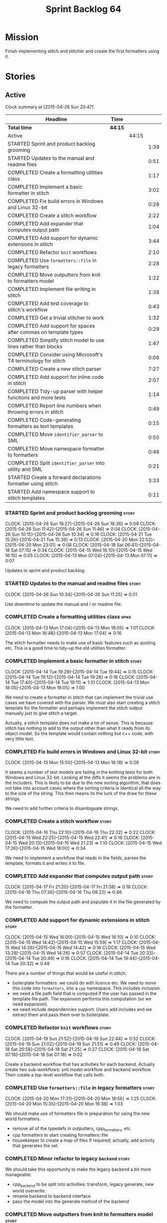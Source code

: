 #+title: Sprint Backlog 64
#+options: date:nil toc:nil author:nil num:nil
#+todo: STARTED | COMPLETED CANCELLED POSTPONED
#+tags: { story(s) spike(p) }

* Mission

Finish implementing stitch and stitcher and create the first
formatters using it.

* Stories

** Active

#+begin: clocktable :maxlevel 3 :scope subtree
Clock summary at [2015-04-26 Sun 20:47]

| Headline                                                        | Time    |       |      |
|-----------------------------------------------------------------+---------+-------+------|
| *Total time*                                                    | *44:15* |       |      |
|-----------------------------------------------------------------+---------+-------+------|
| Active                                                          |         | 44:15 |      |
| STARTED Sprint and product backlog grooming                     |         |       | 1:39 |
| STARTED Updates to the manual and readme files                  |         |       | 0:51 |
| COMPLETED Create a formatting utilities class                   |         |       | 1:17 |
| COMPLETED Implement a basic formatter in stitch                 |         |       | 3:02 |
| COMPLETED Fix build errors in Windows and Linux 32-bit          |         |       | 0:28 |
| COMPLETED Create a stitch workflow                              |         |       | 2:22 |
| COMPLETED Add expander that computes output path                |         |       | 1:04 |
| COMPLETED Add support for dynamic extensions in stitch          |         |       | 3:44 |
| COMPLETED Refactor =knit= workflows                             |         |       | 2:10 |
| COMPLETED Use =formatters::file= in legacy formatters           |         |       | 2:28 |
| COMPLETED Move outputters from knit to formatters model         |         |       | 1:22 |
| COMPLETED Implement file writing in stitch                      |         |       | 1:38 |
| COMPLETED Add test coverage to stitch's workflow                |         |       | 0:43 |
| COMPLETED Get a trivial stitcher to work                        |         |       | 1:32 |
| COMPLETED Add support for spaces after commas on template types |         |       | 0:29 |
| COMPLETED Simplify stitch model to use lines rather than blocks |         |       | 1:47 |
| COMPLETED Consider using Microsoft's T4 terminology for stitch  |         |       | 0:06 |
| COMPLETED Create a new stitch parser                            |         |       | 7:27 |
| COMPLETED Add support for inline code in stitch                 |         |       | 2:07 |
| COMPLETED Tidy-up parser with helper functions and more tests   |         |       | 1:14 |
| COMPLETED Report line numbers when throwing errors in stitch    |         |       | 0:49 |
| COMPLETED Code-generating formatters as text templates          |         |       | 0:15 |
| COMPLETED Move =identifier_parser= to SML                       |         |       | 0:50 |
| COMPLETED Move namespace formatter to formatters                |         |       | 0:46 |
| COMPLETED Split =identifier_parser= into utility and SML        |         |       | 0:21 |
| STARTED Create a forward declarations formatter using stitch    |         |       | 3:33 |
| STARTED Add namespace support to stitch templates               |         |       | 0:11 |
#+end:

*** STARTED Sprint and product backlog grooming                       :story:
    CLOCK: [2015-04-26 Sun 18:27]--[2015-04-26 Sun 18:36] =>  0:09
    CLOCK: [2015-04-26 Sun 11:42]--[2015-04-26 Sun 11:46] =>  0:04
    CLOCK: [2015-04-26 Sun 10:15]--[2015-04-26 Sun 10:34] =>  0:19
    CLOCK: [2015-04-21 Tue 15:26]--[2015-04-21 Tue 15:39] =>  0:13
    CLOCK: [2015-04-20 Mon 22:53]--[2015-04-20 Mon 23:01] =>  0:08
    CLOCK: [2015-04-18 Sat 06:41]--[2015-04-18 Sat 07:15] =>  0:34
    CLOCK: [2015-04-15 Wed 16:10]--[2015-04-15 Wed 16:15] =>  0:05
    CLOCK: [2015-04-13 Mon 07:04]--[2015-04-13 Mon 07:11] =>  0:07

Updates to sprint and product backlog.

*** STARTED Updates to the manual and readme files                    :story:
    CLOCK: [2015-04-26 Sun 10:34]--[2015-04-26 Sun 11:25] =>  0:51

Use downtime to update the manual and / or readme file.

*** COMPLETED Create a formatting utilities class                     :spike:
    CLOSED: [2015-04-13 Mon 19:05]
    CLOCK: [2015-04-13 Mon 17:04]--[2015-04-13 Mon 18:05] =>  1:01
    CLOCK: [2015-04-13 Mon 16:48]--[2015-04-13 Mon 17:04] =>  0:16

The stitch formatter needs to make use of basic features such as
quoting etc. This is a good time to tidy-up the old utilities
formatter.

*** COMPLETED Implement a basic formatter in stitch                   :story:
    CLOSED: [2015-04-14 Tue 19:44]
    CLOCK: [2015-04-14 Tue 19:29]--[2015-04-14 Tue 19:44] =>  0:15
    CLOCK: [2015-04-14 Tue 19:12]--[2015-04-14 Tue 19:28] =>  0:16
    CLOCK: [2015-04-14 Tue 17:40]--[2015-04-14 Tue 19:11] =>  1:31
    CLOCK: [2015-04-13 Mon 18:05]--[2015-04-13 Mon 19:05] =>  1:00

We need to create a formatter in stitch that can implement the trivial
use cases we have covered with the parser. We must also start creating
a stitch template for the formatter and perhaps implement the stitch
output manually just to give stitch a target.

Actually, a stitch template does not make a lot of sense. This is
because stitch has nothing to add to the output other than what it
reads from its object model. So the template would contain nothing but
c++ code, with very little text.

*** COMPLETED Fix build errors in Windows and Linux 32-bit            :story:
    CLOSED: [2015-04-18 Sat 07:14]
    CLOCK: [2015-04-13 Mon 15:50]--[2015-04-13 Mon 16:18] =>  0:28

It seems a number of test models are failing in the knitting tests for
both Windows and Linux 32-bit. Looking at the diffs it seems the
problems are in the includers. This is likely to be due to the new
sorting algorithm, that does not take into account cases where the
sorting criteria is identical all the way to the size of the
string. This then means its the luck of the draw for these strings.

We need to add further criteria to disambiguate strings.

*** COMPLETED Create a stitch workflow                                :story:
    CLOSED: [2015-04-18 Sat 07:15]
    CLOCK: [2015-04-16 Thu 22:10]--[2015-04-16 Thu 22:32] =>  0:22
    CLOCK: [2015-04-15 Wed 22:25]--[2015-04-15 Wed 22:41] =>  0:16
    CLOCK: [2015-04-15 Wed 20:13]--[2015-04-15 Wed 21:23] =>  1:10
    CLOCK: [2015-04-15 Wed 17:26]--[2015-04-15 Wed 18:00] =>  0:34

We need to implement a workflow that reads in the fields, parses the
template, formats it and writes it to file.

*** COMPLETED Add expander that computes output path                  :story:
    CLOSED: [2015-04-18 Sat 07:15]
    CLOCK: [2015-04-17 Fri 21:20]--[2015-04-17 Fri 21:38] =>  0:18
    CLOCK: [2015-04-16 Thu 07:36]--[2015-04-16 Thu 08:22] =>  0:46

We need to compute the output path and populate it in the file
generated by the formatter.

*** COMPLETED Add support for dynamic extensions in stitch            :story:
    CLOSED: [2015-04-18 Sat 07:15]
    CLOCK: [2015-04-15 Wed 16:00]--[2015-04-15 Wed 16:10] =>  0:10
    CLOCK: [2015-04-15 Wed 14:42]--[2015-04-15 Wed 15:59] =>  1:17
    CLOCK: [2015-04-15 Wed 14:26]--[2015-04-15 Wed 14:42] =>  0:16
    CLOCK: [2015-04-15 Wed 13:29]--[2015-04-15 Wed 14:26] =>  0:57
    CLOCK: [2015-04-14 Tue 20:33]--[2015-04-14 Tue 20:49] =>  0:16
    CLOCK: [2015-04-14 Tue 19:44]--[2015-04-14 Tue 20:32] =>  0:48

There are a number of things that would be useful in stitch:

- boilerplate formatters: we could do with licence etc. We need to
  move this code into =formatters=, into a =cpp= namespace. This
  includes inclusion.
- we need a file path field that is computed if the user has passed in
  the template file path. The expansion performs this computation (so
  we need expansion).
- we need include dependencies support. Users add includes and we
  extract them and pass them over to boilerplate.

*** COMPLETED Refactor =knit= workflows                               :story:
    CLOSED: [2015-04-19 Sun 22:45]
    CLOCK: [2015-04-19 Sun 21:52]--[2015-04-19 Sun 22:44] =>  0:52
    CLOCK: [2015-04-19 Sun 21:02]--[2015-04-19 Sun 21:51] =>  0:49
    CLOCK: [2015-04-18 Sat 20:58]--[2015-04-18 Sat 21:25] =>  0:27
    CLOCK: [2015-04-18 Sat 07:16]--[2015-04-18 Sat 07:18] =>  0:02

Create a backend workflow that has activities for each
backend. Actually create two sub-workflows: sml model workflow and
backend workflow. Then create a top-level workflow that calls both.

*** COMPLETED Use =formatters::file= in legacy formatters             :story:
    CLOSED: [2015-04-20 Mon 18:56]
    CLOCK: [2015-04-20 Mon 17:31]--[2015-04-20 Mon 18:56] =>  1:25
    CLOCK: [2015-04-20 Mon 15:35]--[2015-04-20 Mon 16:38] =>  1:03

We should make use of formatters file in preparation for using the new
world formatters.

- remove all of the typedefs in outputters, cpp_formatters, etc.
- cpp formatters to start creating formatters::file
- housekeeper to create a map of files if required; actually, add
  activity that generates the set.

*** COMPLETED Minor refactor to legacy =backend=                      :story:
    CLOSED: [2015-04-20 Mon 18:57]

We should take this opportunity to make the legacy backend a bit more
manageable.

- cpp_backend to be split into activities: transform, legacy generate,
  new world overwrite.
- rename backend to backend interface
- pass the model into the generate method of the backend

*** COMPLETED Move outputters from knit to formatters model           :story:
    CLOSED: [2015-04-20 Mon 22:53]
    CLOCK: [2015-04-20 Mon 21:55]--[2015-04-20 Mon 22:53] =>  0:58
    CLOCK: [2015-04-18 Sat 06:22]--[2015-04-18 Sat 06:40] =>  0:45
    CLOCK: [2015-04-17 Fri 21:38]--[2015-04-17 Fri 21:44] =>  0:06

We need to move outputting to formatters so that it can be reused in
stitch.

- create and implement the writers in formatters.
- replace knit::outputters with formatters::writer

*** COMPLETED Implement file writing in stitch                        :story:
    CLOSED: [2015-04-21 Tue 15:32]
    CLOCK: [2015-04-21 Tue 14:02]--[2015-04-21 Tue 15:26] =>  1:24
    CLOCK: [2015-04-20 Mon 23:01]--[2015-04-20 Mon 23:15] =>  0:14

We need to start writing files in stitch by making use of formatter's
file writers. As part of this we need to get the workflow tests to
pass.

- we should remember the "last known indentation level" for a
  scriptlet line and use that for non-scriptlet lines. Actually, this
  does not work at all as we may not have the last indentation
  level. Lets leave indentation for later.
- we need to add diff/rebase support to the stitch test data set.

*** COMPLETED Add test coverage to stitch's workflow                  :story:
    CLOSED: [2015-04-21 Tue 16:07]
    CLOCK: [2015-04-21 Tue 16:17]--[2015-04-21 Tue 16:31] =>  0:14
    CLOCK: [2015-04-21 Tue 15:38]--[2015-04-21 Tue 16:07] =>  0:29

*Final Understanding*

Instead of adding lots of test coverage, we will rely on the fact that
stitch (and stitcher) will be heavily used within dogen on all use
cases that we require it to cover. We just need a couple of basic
tests to prove that it is vaguely working.

*Previous Understanding*

We must make sure we don't start adding lots of pointless workflow
tests. Tests that are validating the formatter/parser behaviour
already exist so we don't have to worry about that. Objectives of
workflow tests are to answer these questions:

- do we write files in to the expected locations?
- do the files produce valid c++?
- does the c++ produce the expected template output?
- does the workflow itself work? i.e. the integration between parser,
  formatter, etc.

This means we probably just need a single positive test with a
template that makes use of all available features. We could also add a
few negative tests:

- template not found.
- invalid relative directory: tricky one to test as we are supposed to
  create one.
- invalid template: no need for lots of variations, just one.
- empty template: should generate an error. This is because we would
  not write to the correct directory (due to a lack of relative output
  path). Also we do not have any use cases for this.

A positive test that is required is running stitch against a directory
of templates.

*** COMPLETED Get a trivial stitcher to work                          :story:
    CLOSED: [2015-04-21 Tue 18:04]
    CLOCK: [2015-04-21 Tue 16:32]--[2015-04-21 Tue 18:04] =>  1:32

Now that we have implemented most of stitch, we should get stitcher up
and running. All we need is a few command line options, maybe even
just one - the directory to process or the template to process.

We probably also need version and help.

*** COMPLETED Add support for spaces after commas on template types   :spike:
    CLOSED: [2015-04-22 Wed 13:37]
    CLOCK: [2015-04-22 Wed 13:08]--[2015-04-22 Wed 13:37] =>  0:29

Since we are looking at spirit, this may be the time to fix the long
standing and annoying bug that stops us from having spaces after
commas when defining a type with template parameters, like so:

: std::unordered_map<std::string,my::type>

We don't really need anything clever, just to support spaces after
commas:

: std::unordered_map<std::string, my::type>

This will improve readability in diagrams.

*** COMPLETED Simplify stitch model to use lines rather than blocks   :spike:
    CLOSED: [2015-04-22 Wed 15:25]
    CLOCK: [2015-04-22 Wed 13:38]--[2015-04-22 Wed 15:25] =>  1:47

It seems we have gone a bit overboard with the number of types in
stitch. The whole thing can be modeled with just lines and
segments. Update the model, parser and formatter.

*** COMPLETED Consider using Microsoft's T4 terminology for stitch    :spike:
    CLOSED: [2015-04-22 Wed 15:42]
    CLOCK: [2015-04-22 Wed 15:36]--[2015-04-22 Wed 15:42] =>  0:06

We found [[https://msdn.microsoft.com/en-us/library/bb126478.aspx][a page]] documenting the elements of T4. These are:

- *Directives*: Text template directives provide general instructions to
  the text templating engine about how to generate the transformation
  code and the output file.
- *Text blocks*: A text block inserts text directly into the output
  file. There is no special formatting for text blocks.
- *Control blocks*: Control blocks are sections of program code that
  are used to transform the templates. Two types:
  - *Standard control blocks*: A standard control block is a section
    of program code that generates part of the output file.
  - *Expression control blocks*: An expression control block evaluates
    an expression and converts it to a string.

Actually, in terms of the domain types used in stitch, we are probably
ok to leave them as they are. A scriptlet is just a control block of
either kind. If a line contains a single segment, this must be a
standard control block. If a line contains a mix of text and
scriptlet, the scriptlet must be an expression control block. We can
use these terms in the spirit parser, but we don't need to worry about
changing the domain types. We need to document this in the code
somewhere.

*** COMPLETED Create a new stitch parser                              :spike:
    CLOSED: [2015-04-25 Sat 07:24]
    CLOCK: [2015-04-25 Sat 06:08]--[2015-04-25 Sat 07:17] =>  1:09
    CLOCK: [2015-04-24 Fri 14:59]--[2015-04-24 Fri 18:04] =>  3:05
    CLOCK: [2015-04-23 Thu 08:32]--[2015-04-23 Thu 08:39] =>  0:07
    CLOCK: [2015-04-23 Thu 07:46]--[2015-04-23 Thu 08:32] =>  0:46
    CLOCK: [2015-04-23 Thu 07:37]--[2015-04-23 Thu 07:45] =>  0:08
    CLOCK: [2015-04-22 Wed 16:18]--[2015-04-22 Wed 17:51] =>  1:33
    CLOCK: [2015-04-22 Wed 15:43]--[2015-04-22 Wed 16:17] =>  0:34
    CLOCK: [2015-04-22 Wed 15:31]--[2015-04-22 Wed 15:36] =>  0:05

*New Understanding*

Improve existing parser by adding expression support.

*Previous Understanding*

Whilst trying to add expression support, it became obvious that our
simplistic parser will not do: it is a bit complicated to represent
all the permutations when adding inline. We need to:

- write a parser using spirit
- simplify the model, removing blocks and adding three types of lines:
  text, scriptlet and mixed; split to it's own story.

Rules:

- standard control blocks multi-line must have only start and end markers on
  start and end lines;
- standard control blocks single line must not have anything else in line;
- directive block must be single line and not have anything else in
  line and must be the first line or preceded by another directive
  block;
- expression control blocks must start and end on the same line.

State Machine:

#+caption: State machine for parser
[[https://raw.github.com/kitanda/dogen/master/doc/misc/text_template_state_diagram.jpeg]]

Grammar:

- <#+ or <#=: state transition in builder to control block;
- eol: push line in builder
- #>: state transition in builder to end of control block
- start standard control block
- start expression control block
- end control block
- content: qi::char - qi::eol
- expression block: start expression control block << content << end
  control block
- standard block: start expression control block << *([qi::eol])
  << *(content << *([qi::eol])) << end control block
- text block: *([content] << *([qi::eol]))
- template: *(text block | expression block | standard block)

*Notes on Spirit*

- this is actually also quite tricky to do with spirit.
- had a look at the mono implementation [[https://github.com/mono/monodevelop/tree/master/main/src/addins/TextTemplating/Mono.TextTemplating/Mono.TextTemplating][here]]. It seems much easier to
  follow their approach and parse the string. We can copy most of
  their logic and transpose it to our model and perhaps tidy-up our
  model a bit when their types are better than ours.

*Notes on Mono*

- after it was all said and done, creating a tokeniser etc was not
  that much different from just expanding our hack to process
  expressions. So instead of refactoring the parser we just extended
  it to support expressions, using an approach similar to that of
  mono.
- we also noticed some commonalities between this task and SAX. A
  story will be raised for this in the backlog.

*** COMPLETED Add support for inline code in stitch                   :story:
    CLOSED: [2015-04-25 Sat 07:26]
    CLOCK: [2015-04-23 Thu 20:06]--[2015-04-23 Thu 20:51] =>  0:45
    CLOCK: [2015-04-21 Tue 20:37]--[2015-04-21 Tue 21:59] =>  1:22

At present we do not support the =<#=xyz#>= and =<#+xyz#>= forms in
stitch. We need to support these.

This is actually not trivial. We may need to use spirit for this.

*** COMPLETED Tidy-up parser with helper functions and more tests     :story:
    CLOSED: [2015-04-25 Sat 13:28]
    CLOCK: [2015-04-25 Sat 12:53]--[2015-04-25 Sat 13:17] =>  0:24
    CLOCK: [2015-04-25 Sat 07:54]--[2015-04-25 Sat 08:17] =>  0:23
    CLOCK: [2015-04-25 Sat 07:26]--[2015-04-25 Sat 07:53] =>  0:27

We need to create a few functions to break down the parse method.

Problems:

- we can only handle a single declaration per template. Added fix but
  still need tests.
- we do not detect <#= <#= errors.
- add expressions to workflow tests.

*** COMPLETED Report line numbers when throwing errors in stitch      :story:
    CLOSED: [2015-04-25 Sat 16:01]
    CLOCK: [2015-04-25 Sat 15:12]--[2015-04-25 Sat 16:01] =>  0:49

At present we just throw in stitch. In a template with many lines this
is going to be a nightmare. We need some indication of the line (and
ideally column) number where it all went wrong.

*** COMPLETED Naming of libraries and binaries                         :epic:
    CLOSED: [2015-04-26 Sun 11:25]

*New Understanding*

Update manual with the content of this story.

*Previous Understanding*

*Note*: create a document with all of these names and close this story.

We have a common problem with certain combination of utilities and
libraries; often we end up with a library which should be named after
the binary. For example, we should really call the "engine" library
"dogen" as all its missing is the command line interface. In addition
to this, it seems we are going to have more than one binary in the
code base. In order to solve this we should adopt a naming strategy
for both libraries and binaries. One approach is to choose verbs from
a "theme" such as "weaving" - a lot of these tools are doing things
that look a bit like weaving - and then use the noun for the library
and the verb for the binary. Dogen is then a suite of utilities for
domain generation.

 For example:

- stitch - library that generates formatters
- stitcher - command line tool for generating formatters
- knit - library that code generates [done]
- knitter - command line tool for code generation [done]
- tailor - tool to generate JSON / SML from Dia diagrams
- sew - command line tool to generate JSON / SML from Dia
  diagrams
- needle: the small library with support for boost and standard
  library (hashing, test data, etc.)
- patch: library with code to update a dia Diagram given a C++ code
  base. Doesn't create new classes - only adds or removes methods in
  existing classes.
- patcher: tool that uses the patch library.

All binaries are prefixed with dogen to avoid clashes,
e.g. =dogen_knitter=.

See the [[http://en.wikipedia.org/wiki/Glossary_of_sewing_terms][Wikipedia glossary of sewing terms]].

*** COMPLETED Code-generating formatters as text templates             :epic:
    CLOSED: [2015-04-26 Sun 11:42]
    CLOCK: [2015-04-26 Sun 11:27]--[2015-04-26 Sun 11:42] =>  0:15

*New Understanding*

The core ideas of this epic have been implemented. We need to figure
out if there are any remaining ideas to mine from here, split them
into stories and put them in the backlog.

*Previous Understanding*

In the past we have used T4 and generated text templates mixed with
processing logic written in C#. We never quite considered this
approach for Dogen mainly because it's really hard to create a
templating engine. And as we used Dogen as an exercise to get up to
speed with C++ 11, it didn't make sense to implement significant parts
of it in C#.

Having said that, implementing file formatters as C++ code is not very
convenient - for the same reason that implementing file formatters in
any language is inconvenient: the boilerplate writing code obscures
the stuff one is writing, making it really difficult to make changes
without breaking things.

However, the more one thinks about it the more it seems that a simple
templating engine, designed specifically for the Dogen needs is not
actually that hard to write (famous last words). It would have to
support only a very limited subset of "commands" (specified as T4-like
syntax):

: <#= STRING_EXPRESSION #>
: <#+ CPP_BLOCK_OF_CODE #>

We could then make use of this in a text file like so:

: class <#= a.name() #> {
: ...
: <#+
:     for (const auto& p : a.properties()) {
: #>
:     void <#= p.name() #>() {
:         return <#= p.name() #>_;
:     }
: ...
: }

A tool would convert this template according to a very simple
heuristic:

- any line which has no "commands" will be simply streamed to an
  output stream followed by =<< std::endl;=
- any line with a =STRING_EXPRESSION= means the result of that
  expression will be streamed into the output stream (e.g. not
  quoted);
- any =CPP_BLOCK_OF_CODE= will be copied verbatim.

According to these rules we have:

: s << "class " << a.name() "{" << std::endl;
: ...
:     for (const auto& p : a.properties()) {
: s << "    void " << p.name() << "{" << std::endl;
: s << "        return " << p.name() << "_;" << std::endl;
: s << "    }" << std::endl;
: ...
: s << "}" << std::endl;

Indentation will be kept as simple as possible, with the expectation
that there will be a further pass using clang format. Note that using
clang to manage indentation will make things a lot slower.

Now of course there is the question of where to put this code in such
a way that it compiles. What one then needs is a formatter template:
something which provides a =hpp= and a =cpp= that would be the
containers of the code generated by expanding the template according
to the heuristic above. The formatter template would itself be a text
template, but with one special variable:

: <#= @insert_code #>

For example:

: #include <sstream>
: #include "A.hpp"
:
: void my_func() {
:     std::ostringstream s;
:     A a;
: <#= @insert_code #>
: }

This variable is then expanded by stitch itself.

Conceivably one could pair the formatter templates into =hpp= and
=cpp= files. The header file could be entirely static, and the cpp
file could contain the =insert_code= command.

*Note*: with time, the formatters have grown in complexity, so the
header files can no longer be static and the implementation files are
also quite complex. In order to get them to compile by flymake we
should change the template to have a comment in the insert code:

: //<#= @insert_code #>

The workflow would be as follows: first expand the original text
template into code; then expand the formatter templates using this
code. Finally, use clang formatter to indent the code. The end result
would look like one of our formaters, except with one _very_ long
format method. There are a few advantages to this approach:

- text templates would be maintained as more or less source code
  files, so editing them would be much easier;
- the expanded template would be just like any other source code so
  hopefully debugging / solving compiler errors should be
  straightforward - more so than with T4 where one ended up looking at
  complex generated code in temp directories quite a lot.
- users can add new templates with very little understanding of the
  internals of Dogen; we could have an agreed interface (a type from
  the C++ model) which is passed in to text templates of that "kind"
  and all they need to do is to use the type in the template. Unless
  they need something bespoke, nothing else is required.
- the templates could contain logic to setup the file name and include
  files but still make use of boilerplate formatter. We could even
  create some kind of static registration of formatters such that
  literally the user would have to change no code at all to add a new
  template other than the template itself.
- we could propagate dynamic extensions into the C++ model at the
  formatter level such that users could use it without any changes to
  the code generation engine.
- we could derive the location of the output file from the formatter
  itself, neatly separating groups of formatters. The Dogen formatters
  could be placed under "core" and then we could have others such as
  "qt", etc.
- new templates with use cases we havent foreseen could be done, but
  if they need more dynamic extensions the user would have to add
  types to the C++ model.

Start of more recent notes on this:

- =@insert_code= is a really bad idea. First, we will generate two
  versions of the same CPP file, forcing us to do all sorts of CMake
  hacks to ignore one and keep the other. Second, we are no longer
  WYSIWYG - the user doesn't really know what will make it into
  compilation.
- stitch should make no attempt to understand or augment the user
  supplied code. If the user requires the generated code to be a
  function or a class or anything else, it is the user's
  responsibility to add that using the appropriate stitch
  commands. Stitch literally just does two things: it either copies
  across verbatim or copies across as a streaming line. This solves
  the problem of passing arbitrary data into a template.
- users are expected to create two CPP files for each formatter: the
  formatter file and the stitch template, which gets generated into
  something like =_stitch.cpp=, e.g. =class_header_formatter.cpp= and
  =class_header_formatter_stitch.cpp=, generated from
  =class_header_formatter.stitch=. =class_header_formatter.cpp=
  includes =class_header_formatter_stitch.cpp= and calls a format
  function. The generated code is next to the stitch template.
- we may just need one or two control knobs such as the name of the
  stream used by stitch (i.e. =s= in the examples above). The user is
  responsible for defining a variable with that name to make the code
  compilable. This could be done via =<#@ stream_name "abc #>"=, where
  =stream_name= is known to stitch.
- note that stitch knows nothing about CPP, HPP, etc files. It will
  simply transform according to rules. Users will probably want to
  manually create a =_stitch.hpp= file where they declare the function
  (or class, etc); then include the =_stitch.hpp= in a =.cpp= of their
  choosing and make use of it there, and finally use stitch to create
  a =_stitch.cpp= file where the real work is done. However this is
  not a concern of stitch. Users should supply the extension of the
  transformed file (e.g. <=@ file_extension ".cpp" #>=).
- stitch processes templates by lines. It either reads the verbatim
  start command =<#+= in which case it expects nothing on that line
  and then will continue in verbatim mode until =#>= (any lines in
  between will be copied to the output verbatim); or the variable
  definition =<#@ xxx "" #>= where xxx must be known to stitch (these
  must be the first lines in a template); or its a normal line, with
  potentially the inline verbatim command <#= which must be closed on
  the same line with =#>=. These will be streamed out. The state
  machine is really trivial.
- the stitch binary should work in a "directory mode"; given a
  directory, it will look up all files with the well known extension
  =.stitch=; these it will transform. If the generated file is
  different for a potentially existing file, it will overwrite
  it. Each project will have its stitch targets just like dogen. Users
  will manually trigger stitching as they do with dogen.
- stitch can still be integrated with dogen. We could use meta-data to
  link a formatter (well, any class that needs stitch really, but at
  present just a formatter) with a stitch template. For example, a
  =class_header_formatter= could have a "is stitchable" flag set to
  on. This would then mean that dogen would look for a
  =class_header_formatter.stitch= file in the same directory as the
  CPP file. It would then use that to create a
  =class_header_formatter_stitch.cpp= file. It would also
  ignore/generate a =class_header_formatter_stitch.hpp= file and
  automatically add it to the inclusion dependencies of
  =class_header_formatter.cpp=. These are injected into stitch as we
  instantiate the template since stitch supports meta-data (we do need
  a way to inject the meta-data from dogen into the meta-data in the
  template; perhaps a kvp container passed in to the stitch workflow
  which could then be handed over to the parser). All these files are
  automatically added to the list of "exceptions" for housekeeping so
  that they do not get deleted. However, stitch would not know
  anything at all about any of this; this is all knitter's
  functionality. The problem is at present we haven't got a good place
  to perform the stitching as part of knitter's workflows. Perhaps as
  part of the expansion, we could set a number of stitch fields which
  would then be picked up by some knit-specific workflow classes.
- when we have merging support we can actually implement =insert_code=
  in a good way. We could mark the formatters with meta-data stating
  they have a method which is a stitch template. That then results in
  a c++ operation which makes reference to stitch. When converting SML
  into the CPP model we can add a "content" property to the stitchable
  operations that contains the expansion of the stitch
  template. Finally, when inside of the stitch template that is
  code-generating, we will loop through all of the operations. For the
  stitched ones, we can then dump the content property. Merge support
  is required because formatters are always expected to have a
  component of hand-crafting (include providers etc) and cannot be
  implemented without it.

End of more recent notes

We could create a totally separate tool for this that would make use
of existing infrastructure: =stitch=. The tool could be made up of a
library and a binary - it could be useful outside Dogen.

Inside Dogen, one can imagine a stereotype =Formatter= that requires a
few dynamic extensions to locate the formatter template and the text
template, and then internally Dogen can instantiate the =stitch=
library to generate the files. The stitch invocation could also have
"variables" used by the formatter template such as say the class name,
etc.

Use of the variables could be controlled by the same command as for
inserting code, e.g.

: <#@ some_variable #>

One question is where the text templates and formatter templates
should be stored. The data directory is a natural fit, but it does not
make any sense to release the templates as users can't add their own.

Another interesting idea is to generate a model that contains
formatters, create a dynamic library and then have some kind of
loading mechanism in Dogen. The interesting thing is that with static
factories, dogen could make use of this without any code changes at
all (e.g. loading the library into the process is sufficient to
trigger registration, and then its up to the dynamic extensions to
decide whether to use the formatters or not). So a user could create a
model with formatters, add its own text templates, compile and link it
and then add it to Dogen and then make use of the new formatters. The
usual constraints apply such as ABI (ensure one is using the same
compiler as used to compile Dogen, flags, etc).

In reality stitch has two modes of operation, which we can think of as
transformation types:

- variable substitution: take a source file, take a dictionary and
  replace variables with values from dictionary;
- streamer generation: take a text template and create the output
  streaming code that would generate it, potentially interspersed with
  additional C++ processing logic.

In a more general form, this is some kind of graph of transformations,
where the streamer generation's output becomes a variable in the
dictionary and the variable substitution transformation simply
replaces this variable with all of the generated code. Conceptually,
one can imagine there being other types of transformations, all of
which result in setting a variable and ultimately there being the
final variable substitution transformation. Of course, a command
interface would probably not be suitable to represent this graph of
transformations, so we will have to flatten it. However, internally
the stitch library should be implemented like this. We may find other
useful transformations in the future.

The Dogen interface with the stitch library will also be flat, hard
coded to these two types of transformations; this is just due to the
structure of the dynamic extensions, which are not very suitable to
describe a structure like a graph.

Note: we should consider using [[https://github.com/jamboree/bustache][bustache]] for this.

There is also [[https://www.youtube.com/watch?v%3DhTnoEjqUZjI][boostache]] but I could not find any code in github for
it.

*** COMPLETED Move =identifier_parser= to SML                         :story:
    CLOSED: [2015-04-26 Sun 19:08]
    CLOCK: [2015-04-26 Sun 19:07]--[2015-04-26 Sun 19:26] =>  0:19
    CLOCK: [2015-04-26 Sun 18:36]--[2015-04-26 Sun 19:07] =>  0:31

We will require parsing identifiers from JSON so we need access to
identifier parser within SML.

*** COMPLETED Move namespace formatter to formatters                  :story:
    CLOSED: [2015-04-26 Sun 20:13]
    CLOCK: [2015-04-26 Sun 19:27]--[2015-04-26 Sun 20:13] =>  0:46

We need to make use of the namespace formatter from stitch so it needs
to move into =formatters= model.

Tasks:

- create a namespace formatter inspired in =cpp_formatters=, and add a
  scoped version;
- update =cpp_formatters= to use it and delete the legacy one;
- remove skeleton classes from =cpp= model.

*** COMPLETED Split =identifier_parser= into utility and SML          :spike:
    CLOSED: [2015-04-26 Sun 20:47]
    CLOCK: [2015-04-26 Sun 20:26]--[2015-04-26 Sun 20:47] =>  0:21

We can't really have a stitch dependency in SML just because of
=identifier_parser=. In reality, the bits of identifier parser we need
are quite generic. Move them to utility.

*** STARTED Create a "supported" expander                             :story:

This needs a bit more analysis. The gist of it is that not all types
support all formatters. We need a way to determine if a formatter is
not supported. This probably should be inferred by a "is dogen model"
property (see backlog); e.g. non-dogen models need their types to have
an inclusion setup in order to be "supported", otherwise they should
default to "not-supported". However the "supported" flag is populated,
we then need to take into account relationships and propagate this
flag across the model such that, if a type =A= in a dogen model has a
property of a type =B= from a non-dogen model which does not support a
given formatter =f=, then =A= must also not support =f=.

In order to implement this feature we need to:

- update the SML grapher to take into account relationships
  (properties that the class has) as well as inheritance.
- we must only visit related types if we ourselves do not have values
  for all supported fields.
- we also need a visitor that detects cycles; when a cycle is found we
  simply assume that the status of the revisited class is true (or
  whatever the default value of "supported" is) and we write a warning
  to the log file. We should output the complete path of the cycle.
- users can override this by setting supported for all formatters
  where there are cycles.
- we could perhaps have a bitmask by qname; we could start by
  generating all bitmasks for all qnames and setting them to default
  value. We could then find all qnames that have supported set to
  false and update the corresponding bitmasks. Then we could use the
  graph to loop through the qnames and "and" the bitmasks of each
  qname with the bitmasks of their related qnames. The position of
  each field is allocated by the algorithm (e.g. the first "supported"
  field is at position 0 and so on). Actually the first position of
  the bitmask could be used to indicate if the bitmask has already
  been processed or not. In the presence of a cycle force it to true.
- we need a class that takes the SML model and computes the supported
  bitmasks for each qname; the supported expander then simply takes
  this (perhaps as part of the expansion context), looks up for the
  current qname and uses the field list to set the flags
  appropriately.
- we should remove all traces of supported from a settings
  perspective; supported and multi-level enabled are just artefacts of
  the meta-data. From a settings perspective, there is just a
  formatter level (common formatter settings) enabled which determines
  whether the formatter is on or off. How that flag came to be
  computed is not relevant outside the expansion process. This also
  means we can have simpler or more complex policies as time allows us
  improve on this story; provided we can at least set all flags to
  enabled we can move forward.

Solution for cycles:

- detect the cycle and then remember the pair (a, b) where b is the
  start of the cycle and a is the last vertex before the cycle. We
  should assume that a is (true, true) for the edge (a, b) and compute
  all other edges. Finally, once the graph has been processed we
  should check all of the pairs in a cycle; for these we should simply
  look at the values of b, and update a accordingly.

*** STARTED Create a forward declarations formatter using stitch      :story:
    CLOCK: [2015-04-26 Sun 16:50]--[2015-04-26 Sun 18:27] =>  1:37
    CLOCK: [2015-04-26 Sun 12:11]--[2015-04-26 Sun 12:51] =>  0:40
    CLOCK: [2015-04-26 Sun 11:47]--[2015-04-26 Sun 12:10] =>  0:23
    CLOCK: [2015-04-26 Sun 08:25]--[2015-04-26 Sun 08:33] =>  0:08
    CLOCK: [2015-04-25 Sat 20:59]--[2015-04-25 Sat 21:10] =>  0:11
    CLOCK: [2015-04-25 Sat 20:24]--[2015-04-25 Sat 20:58] =>  0:34

We need to start making use of stitch in dogen. To start off with, we
will manually run the stitch command against a template to generate
the =cpp= file and include the header file from the formatter. We also
need to inject the stitch file name to the list of ignores, probably
by ignoring =*_stitch.cpp=, =*_stitch.hpp= and =*.stitch=. This should
avoid clashes with the source code of stitch itself.

*Tasks*:

- transformer to return a list of formattables; objects that have
  forward declarations need at least two types in c++ for each SML
  type. We should do this across the board.
- forward declarations type needs to know if its a class or enum, and
  if enum the type; as well as name.
- add method in transformer to create the forward declarations info.
- ensure forward declarations have header guard populated in
  expansion.
- create a forward declarations formatter and register it (add
  container in registrar, etc.)
- update formatters workflow to visit forward declarations and  format
  them.
- implement the stitcher template for forward declarations.
- suppress class header formatter and enable forward declarations
  formatter; we want to start using new code from now on.
- solve the relocation problem and implement serialisation forward
  declarations. actually, in truth, it is a totally separate forward
  declarations formatter.

*** STARTED Add namespace support to stitch templates                 :story:
    CLOCK: [2015-04-26 Sun 20:15]--[2015-04-26 Sun 20:26] =>  0:11

At present we are having to manually add the namespaces to the
templates. It would be nice to pass it in via a declaration and have
it rendered using namespace formatting (the same as we use for knit).

Tasks:

- move identifier parser to SML
- move namespaces formatter to =formatters::cpp=
- add new field for namespaces to stitch
- use both from within stitch

*** Contents change check is done twice                               :story:

We seem to check twice if a file has changed:

: 2015-04-26 12:37:28.451464 [DEBUG] [formatters.filesystem_writer] File contents have not changed, and force write is false so not writing.
: 2015-04-26 12:37:28.451486 [DEBUG] [formatters.filesystem_writer] File contents have not changed, and force write is false so not writing.

This is in stitch but it should be the same for knit.

*** Stitch does not handle directories very well                      :story:

At present we seem to generate log files called =.= when we use stitch
against a directory. This should only happen if we use =.= on the
target parameter, e.g.:

: --target .

Not sure why it is happening when we call stitch from CMake since it
should use the full path to the =cpp= directory.

** Deprecated
